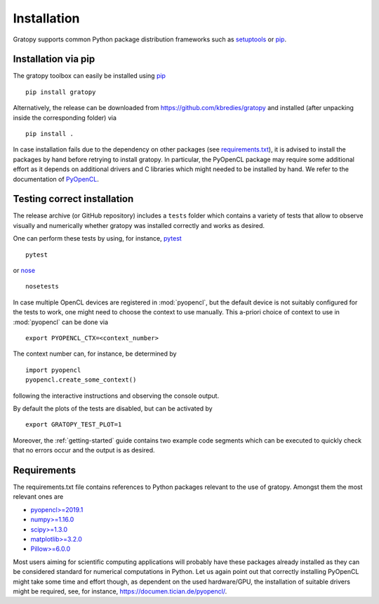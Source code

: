 .. _installation:

Installation
============

Gratopy supports common Python package distribution frameworks such as
setuptools_ or pip_.

.. _setuptools: https://pypi.org/project/setuptools/
.. _pip: https://pypi.org/project/pip/

Installation via pip
--------------------

The gratopy toolbox can easily be installed using pip_
::

    pip install gratopy

Alternatively, the release can be downloaded from https://github.com/kbredies/gratopy and installed (after unpacking inside the corresponding folder) via
::

    pip install .

In case installation fails due to the dependency on other packages (see `requirements.txt <https://github.com/kbredies/gratopy/blob/master/requirements.txt>`_), it is advised to install the packages by hand before retrying to install gratopy. In particular, the PyOpenCL package may require some additional
effort as it depends on additional drivers and C libraries which might needed to be installed by hand. We refer to the documentation of PyOpenCL_.

.. _pyopencl: https://documen.tician.de/pyopencl/

Testing correct installation
----------------------------

The release archive (or GitHub repository) includes a ``tests`` folder which contains a variety of tests that allow to observe visually and numerically whether gratopy was installed correctly and works as desired.

One can perform these tests by using, for instance, pytest_
::

    pytest

or nose_
::

    nosetests

In case multiple OpenCL devices are registered in :mod:`pyopencl`, but the default device is not suitably configured for the tests to work, one might need to choose the context to use manually. This a-priori choice of context to use in :mod:`pyopencl` can be done via
::

    export PYOPENCL_CTX=<context_number>

The context number can, for instance, be determined by
::

   import pyopencl
   pyopencl.create_some_context()

following the interactive instructions and observing the console output.

By default the plots of the tests are disabled, but can be activated by
::

    export GRATOPY_TEST_PLOT=1

Moreover, the :ref:`getting-started` guide contains two example code segments which can be executed to quickly check that no errors occur and the output is as desired.

.. _pytest: https://pypi.org/project/pytest/
.. _nose: https://pypi.org/project/nose/

Requirements
------------

The requirements.txt file contains references to Python packages
relevant to the use of gratopy. Amongst them the most relevant ones are

* `pyopencl>=2019.1 <https://pypi.org/project/pyopencl/>`_
* `numpy>=1.16.0 <https://pypi.org/project/numpy/>`_
* `scipy>=1.3.0 <https://pypi.org/project/scipy/>`_
* `matplotlib>=3.2.0 <https://pypi.org/project/matplotlib/>`_
* `Pillow>=6.0.0 <https://pypi.org/project/Pillow/>`_

Most users aiming for scientific computing applications will probably have these packages already installed as they can be considered standard for numerical computations in Python.
Let us again point out that correctly installing PyOpenCL might take some time and effort though, as dependent on the used hardware/GPU, the installation of suitable drivers might be required, see, for instance, https://documen.tician.de/pyopencl/.
